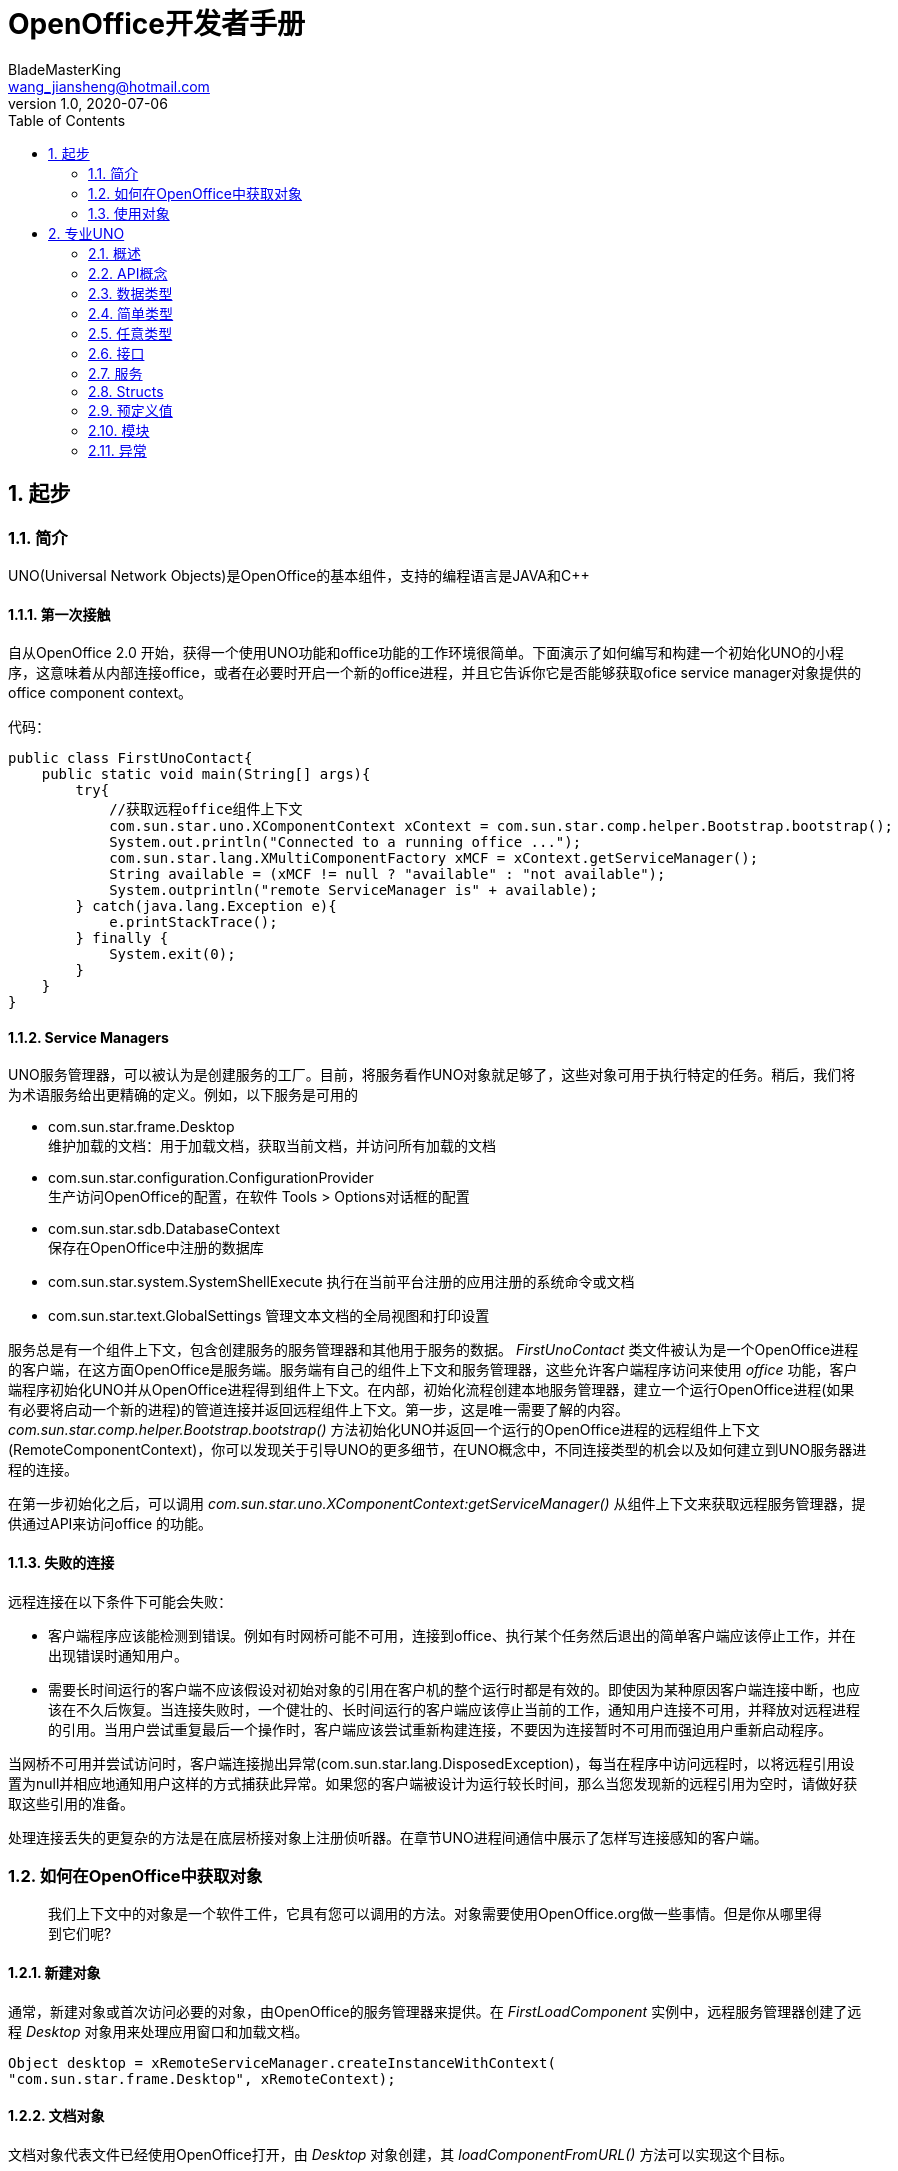 = OpenOffice开发者手册
BladeMasterKing <wang_jiansheng@hotmail.com>
v1.0 , 2020-07-06
:doctype: book
:encoding: utf-8
:lang: zh_cn
:toc: left
:numbered:

:toc:

== 起步
=== 简介
[%heardbreaks]
UNO(Universal Network Objects)是OpenOffice的基本组件，支持的编程语言是JAVA和C++

==== 第一次接触
[%heardbreaks]
自从OpenOffice 2.0 开始，获得一个使用UNO功能和office功能的工作环境很简单。下面演示了如何编写和构建一个初始化UNO的小程序，这意味着从内部连接office，或者在必要时开启一个新的office进程，并且它告诉你它是否能够获取ofice service manager对象提供的office component context。

代码：
[source,java]
----
public class FirstUnoContact{
    public static void main(String[] args){
        try{
            //获取远程office组件上下文
            com.sun.star.uno.XComponentContext xContext = com.sun.star.comp.helper.Bootstrap.bootstrap();
            System.out.println("Connected to a running office ...");
            com.sun.star.lang.XMultiComponentFactory xMCF = xContext.getServiceManager();
            String available = (xMCF != null ? "available" : "not available");
            System.outprintln("remote ServiceManager is" + available);
        } catch(java.lang.Exception e){
            e.printStackTrace();
        } finally {
            System.exit(0);
        }
    }
}
----

==== Service Managers
[%heardbreaks]
UNO服务管理器，可以被认为是创建服务的工厂。目前，将服务看作UNO对象就足够了，这些对象可用于执行特定的任务。稍后，我们将为术语服务给出更精确的定义。例如，以下服务是可用的

* com.sun.star.frame.Desktop + 
维护加载的文档：用于加载文档，获取当前文档，并访问所有加载的文档
* com.sun.star.configuration.ConfigurationProvider + 
生产访问OpenOffice的配置，在软件 Tools > Options对话框的配置
* com.sun.star.sdb.DatabaseContext + 
保存在OpenOffice中注册的数据库
* com.sun.star.system.SystemShellExecute
执行在当前平台注册的应用注册的系统命令或文档
* com.sun.star.text.GlobalSettings
管理文本文档的全局视图和打印设置


服务总是有一个组件上下文，包含创建服务的服务管理器和其他用于服务的数据。
_FirstUnoContact_ 类文件被认为是一个OpenOffice进程的客户端，在这方面OpenOffice是服务端。服务端有自己的组件上下文和服务管理器，这些允许客户端程序访问来使用 _office_ 功能，客户端程序初始化UNO并从OpenOffice进程得到组件上下文。在内部，初始化流程创建本地服务管理器，建立一个运行OpenOffice进程(如果有必要将启动一个新的进程)的管道连接并返回远程组件上下文。第一步，这是唯一需要了解的内容。_com.sun.star.comp.helper.Bootstrap.bootstrap()_ 方法初始化UNO并返回一个运行的OpenOffice进程的远程组件上下文(RemoteComponentContext)，你可以发现关于引导UNO的更多细节，在UNO概念中，不同连接类型的机会以及如何建立到UNO服务器进程的连接。

在第一步初始化之后，可以调用 _com.sun.star.uno.XComponentContext:getServiceManager()_ 从组件上下文来获取远程服务管理器，提供通过API来访问office 的功能。

==== 失败的连接
远程连接在以下条件下可能会失败： 

* 客户端程序应该能检测到错误。例如有时网桥可能不可用，连接到office、执行某个任务然后退出的简单客户端应该停止工作，并在出现错误时通知用户。 
* 需要长时间运行的客户端不应该假设对初始对象的引用在客户机的整个运行时都是有效的。即使因为某种原因客户端连接中断，也应该在不久后恢复。当连接失败时，一个健壮的、长时间运行的客户端应该停止当前的工作，通知用户连接不可用，并释放对远程进程的引用。当用户尝试重复最后一个操作时，客户端应该尝试重新构建连接，不要因为连接暂时不可用而强迫用户重新启动程序。

当网桥不可用并尝试访问时，客户端连接抛出异常(com.sun.star.lang.DisposedException)，每当在程序中访问远程时，以将远程引用设置为null并相应地通知用户这样的方式捕获此异常。如果您的客户端被设计为运行较长时间，那么当您发现新的远程引用为空时，请做好获取这些引用的准备。

处理连接丢失的更复杂的方法是在底层桥接对象上注册侦听器。在章节UNO进程间通信中展示了怎样写连接感知的客户端。


=== 如何在OpenOffice中获取对象
____
我们上下文中的对象是一个软件工件，它具有您可以调用的方法。对象需要使用OpenOffice.org做一些事情。但是你从哪里得到它们呢?
____

==== 新建对象
通常，新建对象或首次访问必要的对象，由OpenOffice的服务管理器来提供。在 _FirstLoadComponent_ 实例中，远程服务管理器创建了远程 _Desktop_ 对象用来处理应用窗口和加载文档。
[source,java]
----
Object desktop = xRemoteServiceManager.createInstanceWithContext(
"com.sun.star.frame.Desktop", xRemoteContext);
----


==== 文档对象
文档对象代表文件已经使用OpenOffice打开，由 _Desktop_ 对象创建，其 _loadComponentFromURL()_ 方法可以实现这个目标。

==== 其他对象提供的对象
对象可以分发其他对象，有两个案例：

* 可以通过OpenOffice API中的get方法获得，被设计为提供该特性的对象不可分割的一部分的特性，从get方法获取对象是很常见的。例如， _getSheets()_ 是每个Calc文档必须的 ，_getText()_ 对于Writer文档是必须的，_getDrawpages()_ 对于每个Draw文档是必须的。加载文档后，使用这些方法获取相应文档的Sheets、Text和Drawpages对象。特定于对象的get方法是获取对象的一项重要技术。
* 对于一个对象的体系结构来说，不被认为是不可或缺的特性可以通过一组通用的方法来访问。在OpenOffice中，这些特性被叫做属性，并使用了泛型方法，例如 _getPropertyValue(String propertyName)_ 方法来访问他们。在某些情况下，这样的非整体特性作为对象来提供，因此，getPropertyValue()方法可以是对象的另一个来源。例如，电子表格的页面样式有 _RightPageHeaderContent_ 和 _LeftPageHeaderContent_ 属性，它们包含电子表格文档的页面标题部分的对象。通用的 _getPropertyValue()_ 方法有时可以提供你需要的对象。


==== 对象集合
[%hardbreaks]
对象可以是一组类似对象中的元素，在集合中，要访问一个对象，你需要知道如何从集合中获取特定元素。OpenOffice的API允许四种方式在集合中提供元素。前三种方式是具有元素访问方法的对象，允许通过名称、索引或枚举进行访问。第四种方法是一个没有访问方法，但可以作为数组直接使用的元素序列。怎样使用这些元素集合稍后讨论。
对象的设计者根据对象的特殊条件，决定提供哪些机会，例如它如何远程执行，或者哪些访问方法最好与实现一起工作。

=== 使用对象

使用OpenOffice的API对象包含以下内容：

* 首先，我们将学习UNO对象、接口、服务、特性和属性的概念，并且了解UNO的使用方法。
* 然后，我们将首次使用OpenOffice.org文档，并给出OpenOffice.org API中最常见类型的用法提示。
* 最后，我们将介绍一些公共接口，这些接口允许您跨所有OpenOffice文档类型使用文本、表和绘图。

==== 对象、接口、服务
[%hardbreaks]
*对象*
在UNO中，对象是一种软件构件，它具有可以调用的方法和可以获取和设置的属性。对象提供的方法和属性通过它所支持的接口集合指定。
*接口*
接口指定一组属性和方法，它们共同定义对象的一个切面。例如， _com.sun.star.resource.XResourceBundle_ 接口指定了 _Parent_ 属性， _getLocale()_ 和 _getDirectElement()_ 方法。
[source,java]
----
module com { module sun { module star { module resource { interface
XResourceBundle: com::sun::star::container::XNameAccess {
    [attribute] XResourceBundle Parent;
    com::sun::star::lang::Locale getLocale();
    any getDirectElement([in] string key);
};
}; }; }; };
----
[%hardbreaks]
为了允许重用这些接口规范，接口可以继承一个或多个其他接口（例如， _com.sun.star.resource.XResourceBundle_ 继承了 _com.sun.star.container.XNameAccess_ 所有的属性和方法）。OpenOffice 2.0 引入了接口的多重继承，即实现多个接口的能力。
严格来说，UNO中不需要接口的属性。每个属性能够表示为获取属性值的一种方法和设置属性值的另一种方法的组合（或者只使用一个方法获取只读属性的值）。然而，在UNO的接口中包含属性有两个很好的理由：第一，这种get和set值结合的方式已经足够广泛来保证额外的扩展；第二，通过属性，接口设计者可以更好地表达对象不同特性之间的细微差别。属性可用于那些不被认为是对象的整体或结构部分的特性，显式方法被保留用于访问核心特性。在历史上，UNO对象通常支持一组许多独立的接口，这些接口对应于它的许多不同方面。使用多继承接口，就不那么需要这样做了，因为一个对象现在只支持一个接口，该接口继承自构成对象各个方面的所有其他接口。
*服务*
历史上，在UNO中“服务”一词的含义并不明确。从OpenOffice 2.0 开始，底层概念变得更加清晰。不幸的是，在UNO中“服务”这个术语还有两种不同的含义。在下面，我们将使用术语“新型服务”来表示实体，符合清晰的OpenOffice 2.0 的概念，而我们使用“旧式服务”来表示一个实体，只符合历史，更模糊的概念。使问题更加复杂的是，在UNO之外的上下文中，服务这个术语通常具有不同的含义。
虽然从技术上讲应该不再需要老式的服务，但是OpenOffice的API仍然广泛地使用它们以保持向后兼容。因此，在使用OpenOffice的API时，请准备好同时使用这两种服务概念。
*新型服务*
[source,java]
----
module com { module sun { module star { module bridge {
    serviceUnoUrlResolver: XUnoUrlResolver;
}; }; }; };
----
[%hardbreaks]
指定支持某个接口（例如 _com.sun.star.bridge.XUnoUrlResolver_）的对象，在某个服务名称（如 _com.sun.star.bridge.UnoUrlResolver_）下可用，在组件上下文的服务管理器。(在形式上，“新型服务”被称为基于单接口的服务。)
各种UNO语言绑定提供了特殊的构造，只要给定合适的组件上下文，就可以容易地获得这种新型服务的实例;请参阅Java语言绑定和c++语言绑定。
*旧型服务（正式称谓是“基于累加的服务”）*
[source,java]
----
module com { module sun { module star { module frame {serviceDesktop {
    service Frame;
    interface XDesktop;
    interface XComponentLoader;
    interface com::sun::star::document::XEventBroadcaster;
};
}; }; }; };
----
用于指定以下任何一项：

* 一般的约定是，如果一个对象被记录为支持某个旧样式的服务，那么您可以期望该对象支持由服务本身导出的所有接口和任何继承的服务。例如， _com.sun.star.frame.XFrames:queryFrames_ 返回了一序列的对象，它应该全部支持旧型服务 _com.sun.star.frame.Frame_ ，这些所有的接口都是 _com.sun.star.frame.Frame_ 导出的。
* 另外，一个旧形式的服务可以指定一个或多个属性：
[source,java]
----
module com { module sun { module star { module frame {service Frame {
    interface com::sun::star::frame::XFrame;
    interface com::sun::star::frame::XDispatchProvider;
    // ...
    [property] string Title;
    [property, optional] XDispatchRecorderSupplier RecorderSupplier;
    // ...
};
}; }; }; };
----
与接口属性相似的是，它们描述了对象的附加特性,主要的区别是接口属性可以直接访问，而旧式服务的属性通常通过像 _com.sun.star.beans.XPropertySet_ 这样的通用接口访问，通常，接口属性用于表示对象的整体特性，而属性则表示附加的、更不稳定的特性。

* 一些旧式服务打算在组件上下文的服务管理器中可用。例如，_com.sun.star.frame.Desktop_ 服务能够在组件上下文的服务管理器的 _"com.sun.star.frame.Desktop"_ 服务名称下实例化。（问题是无法判断给定的旧式服务是否打算在组件上下文中可用;而使用新样式的服务则会显式地显示该意图）
* 其他旧式服务被设计成由其他服务继承的通用超级服务。例如，_com.sun.star.document.OfficeDocument_ 服务作为所有不同类型的具体文档服务的通用基础，像 _com.sun.star.text.TextDocument_ 和 _com.sun.star.drawing.DrawingDocument_ 。（多继承接口现在是表达这种通用基础服务的首选机制。）
* 而其他旧式服务只列出属性，根本不导出任何接口。与其他类型的旧式服务那样指定特定对象支持的接口不同，此类服务用于记录一组相关属性，例如，_com.sun.star.document.MediaDescriptor_ 服务列举出所有可以传递给 _com.sun.star.frame.XComponentLoader:loadComponentFromURL_ 的属性。

属性是对象的一个特性，通常不被认为是对象的整体或结构部分，因此可以通过通用的 _getPropertyValue()/setPropertyValue()_ 方法来处理，而不是通过专门的get方法，比如getPrinter()来处理。旧式服务提供一种特殊的语法来列出对象的所有属性。包含属性的对象只需要支持 _com.sun.star.beans.XPropertySet_ 接口准备处理各种属性。典型的例子是字符或段落格式的属性。使用属性，可以通过调用 _setPropertyValues()_ 来设置对象的多个特性，这将极大地提高远程性能。例如，段落支持 _setPropertyValues()_ 方法是通过 _com.sun.star.beans.XMultiPropertySet_ 接口。

==== 使用服务
引入接口和服务的概念有以下原因：

* *接口和服务将规范从实现中剥离* +
接口或服务的规范是抽象的，也就是说，它没有定义支持特定功能的对象如何在内部完成此工作。通过OpenOffice的API的抽象规范，可以从API中提取实现，并在需要时安装不同的实现。
* *服务名允许按规范名而不是按类名创建实例* +
在Java或c++中，使用new操作符创建类实例。这种方法受到限制:您获得的类是硬编码的。在不编辑代码的情况下，您不能稍后通过另一个类来交换它。服务的概念解决了这个问题。OpenOffice中的中心对象工厂(全局服务管理器)被要求创建可用于特定目的的对象，而无需定义其内部实现。这是可能的，因为可以根据服务名称从工厂订购服务，并且工厂决定返回哪个服务实现。获得哪个实现没有区别，您只使用定义良好的服务接口。

*接口*

如果抽象接口是细粒度的（如果它们很小，并且只描述了一个物体的单一方面），则其可重用性更强。为了描述对象的许多方面，对象可以实现这些细粒度接口中的多个接口。由于能够实现多个接口，因此可以使用相同的代码访问类似对象的类似方面。例如，许多对象支持文本：文本可以在文档主体、文本框、页眉和页脚、脚注、表格单元格和绘图形状中找到。这些对象都支持相同的接口，因此过程可以使用getText()从这些对象中检索文本。

下图展示了旧式服务 _com.sun.star.text.TextDocument_ 的服务、接口和方法，使用UML符号显示的。在此图中，服务显示在左侧。服务之间的箭头表示上层服务(箭头)提供的服务被低层服务继承。这些服务导出的接口显示在右侧。OpenOffice的API中的所有接口名称都以X开头，以便与其他实体的名称区别开来。每个接口都包含方法，这些方法列在接口下面。

image::img/txtdocument-extends-officedocument.png[TextDocument继承了OfficeDocument的方法]

[%hardbreaks]
_TextDocument_ 对象提供了 _com.sun.star.text.TextDocument_ 服务，服务实现了 _XTextDocument_ , _XSearchable_ , _XRefreshable_ 三个接口，这些接口提供了例如 _getText()_ 方法将文本添加到文档，_findAll()_ 来查找整篇文档。
如箭头所示，_com.sun.star.text.TextDocument_ 也继承了 _com.sun.star.document.OfficeDocument_ 提供的所有接口，所以这些也提供给 _TextDocument_ 对象。这些接口处理OpenOffice应用程序常见的任务：打印 _XPrintable_，排序 _XStorable_，修改 _XModifiable_，模型处理 _XModel_。
图中显示的接口只是 _TextDocument_对象的强制接口，TextDocument具有可选的属性和接口，其中包括属性CharacterCount、ParagraphCount和WordCount，以及接口XPropertySet，如果属性存在，则必须支持该接口。OpenOffice中TextDocument服务的实现还支持必需的和所有可选的接口。在TextDocument这一章详细描述了TextDocument的用法。
c++和Java在访问方法时要求提供接口名。旧式的服务可能提供几个接口来跟踪。新型服务更容易使用，因为它们只有一个接口: multiple-inheritance接口，所以所有方法都通过同一个接口访问。

[%hardbreaks]
*使用接口*
每个UNO对象都必须通过其接口访问这一事实在Java和 c++等语言中具有影响，在这些语言中，编译器需要正确的对象引用类型，然后才能从它调用方法。在Java或c++中，通常只需在访问对象实现的接口之前强制转换对象。当使用UNO对象时，情况就不同了:当您希望访问对象支持的接口的方法，但编译器还不知道时，您必须要求UNO环境为您获取适当的引用。只有这样，你才能安全地抛下它。
ava UNO环境有一个为此目的的方法queryInterface()。乍一看，它看起来很复杂，但是一旦您理解了queryInterface()是关于跨进程边界安全转换UNO类型的，您将很快习惯它。看一下第二个示例FirstLoadComponent.java(如果您在计算机上安装了SDK，则在示例目录中)，其中创建了一个新的桌面对象，然后使用queryInterface()方法获取com.sun.star.frame.XComponentLoader接口。

[source,java]
----
Object desktop = xRemoteServiceManager.createInstanceWithContext( "com.sun.star.frame.Desktop", xRemoteContext);
XComponentLoader xComponentLoader = (XComponentLoader) UnoRuntime.queryInterface(XComponentLoader.class, desktop);
----
我们通知服务管理器它的工厂调用 _createInstanceWithContext()_ 方法创建 _com.sun.star.frame.Desktop_  这个方法被定义为返回一个Java对象类型，这并不奇怪——毕竟工厂必须能够返回任何类型:
[source,java]
----
java.lang.Object createInstanceWithContext(String serviceName, XComponentContext context)
----
我们接收的对象是com.sun.star.frame.Desktop服务。要点是，虽然我们知道我们在工厂中订购的对象是一个DesktopUnoUrlResolver，并在其他接口中导出XComponentLoader接口，但是编译器不知道。因此，我们必须使用UNO运行时环境来询问或查询接口XComponentLoader，因为我们希望在这个接口上使用loadComponentFromURL()方法。方法queryInterface()确保我们获得一个可以转换为所需接口类型的引用，无论目标对象是本地对象还是远程对象.在Java UNO语言绑定中有两种queryInterface定义:

[source,java]
----
java.lang.Object UnoRuntime.queryInterface(java.lang.Class targetInterface, Object sourceObject)
java.lang.Object UnoRuntime.queryInterface(com.sun.star.uno.Type targetInterface, Object sourceObject)
----
因为UnoRuntime.queryInterface()被指定为返回java.lang。与工厂方法createInstanceWithContext()一样，我们仍然必须显式地将接口引用转换为所需的类型。区别在于，在queryInterface()之后，我们可以安全地将对象转换为我们的接口类型，而且最重要的是，该引用现在甚至可以与另一个进程中的对象一起工作。下面是queryInterface()调用，一步一步解释:
[source,java]
----
 XComponentLoader xComponentLoader = (XComponentLoader) UnoRuntime.queryInterface(XComponentLoader.class, desktop);
----
XComponentLoader是我们希望使用的接口，因此我们定义一个名为XComponentLoader的XComponentLoader变量(下端x)来存储我们从queryInterface中期望的接口。然后查询桌面对象的XComponentLoader接口，传入XComponentLoader.class作为目标接口，桌面作为源对象。最后，我们将结果转换为XComponentLoader，并将结果引用分配给变量XComponentLoader。如果源对象不支持我们要查询的接口，queryInterface()将返回null。

在Java中，当您有一个对象的引用，该对象已知支持您需要的接口，但您还没有适当的引用类型时，调用queryInterface()是必要的。幸运的是，您不仅可以从java.lang中使用queryInterface()。对象源类型，但是你也可以从另一个接口引用查询一个接口，像这样:
[source,java]
----
// loading a blank spreadsheet document gives us its XComponent interface: XComponent xComponent = xComponentLoader.loadComponentFromURL( "private:factory/scalc", "_blank", 0, loadProps);
  // now we query the interface XSpreadsheetDocument from xComponent
XSpreadsheetDocument xSpreadsheetDocument = (XSpreadsheetDocument)UnoRuntime.queryInterface(
XSpreadsheetDocument.class, xComponent);
----
此外，如果方法已经定义为返回接口类型，则不需要查询接口，但可以立即使用其方法。在上面的代码片段中，loadComponentFromURL方法被指定为返回com.sun.star.lang。如果您想要得到文档被关闭的通知，那么您可以直接在XComponent变量上调用XComponent方法addEventListener()和removeEventListener()。c++中对应的步骤是通过一个Reference<>模板完成的，该模板以源实例为参数:
[source,java]
----
 // instantiate a sample service with the servicemanager. Reference< XInterface > rInstance =
 rServiceManager->createInstanceWithContext( OUString::createFromAscii("com.sun.star.frame.Desktop" ), rComponentContext );
// Query for the XComponentLoader interface
Reference< XComponentLoader > rComponentLoader( rInstance, UNO_QUERY );
----
在OpenOffice.org Basic中，不需要查询接口;基本的运行时引擎会在内部处理这个问题。随着OpenOffice.org API中多继承接口的增加，显式查询Java或c++中特定接口的需求将减少。例如，假设的接口
[source,java]
----
interface XBase1 {   void fun1();
  };
  interface XBase2 {
      void fun2();
  };
  interface XBoth { // inherits from both XBase1 and XBase2
      interface XBase1;
      interface XBase2;
  };
  interface XFactory {
      XBoth getBoth();};
----
您可以直接在通过XFactory.getBoth()获得的引用上调用fun1()和fun2()，而无需查询XBase1或XBase2。

*使用属性*
对象必须通过允许您使用属性的接口提供其属性。这些接口的最基本形式是接口com.sun.star.beans.XPropertySet。属性还有其他接口，比如com.sun.star.beans。XMultiPropertySet，它通过一个方法调用获取和设置多个属性。当属性出现在服务中时，始终支持XPropertySet。

在XPropertySet中，有两种方法进行属性访问，在Java中定义如下:
[source,java]
----
void setPropertyValue(String propertyName, Object propertyValue)
  Object getPropertyValue(String propertyName)
----
在FirstLoadComponent示例中，XPropertySet接口用于设置单元格对象的CellStyle属性。cell对象是com.sun.star.sheet。SheetCell，因此也支持com.sun.star.table。CellProperties服务，它有一个CellStyle属性。下面的代码解释了这个属性是如何设置的:
[source,java]
----
 // query the XPropertySet interface from cell object XPropertySet xCellProps =
 (XPropertySet)UnoRuntime.queryInterface(XPropertySet.class, xCell);
// set the CellStyle property xCellProps.setPropertyValue("CellStyle", "Result");
----
现在可以开始使用OpenOffice.org文档了。

==== 示例:处理电子表格文档
在本例中，我们将要求远程服务管理器提供远程桌面对象，并使用其loadComponentFromURL()方法创建一个新的电子表格文档。从文档中我们获得了它的sheets容器，我们在其中通过名称插入和访问一个新的工作表。在新的工作表中，我们将值输入A1和A2，并将它们汇总到A3中。汇总单元格的单元格样式将获得单元格样式结果，以便以斜体、粗体和下划线显示。最后，我们将新工作表设置为活动工作表，以便用户可以看到它。将这些导入行添加到上面的FirstConnection示例中:
[source,java]
----
import com.sun.star.beans.PropertyValue;
import com.sun.star.lang.XComponent;
import com.sun.star.sheet.XSpreadsheetDocument; import com.sun.star.sheet.XSpreadsheets; import com.sun.star.sheet.XSpreadsheet;
import com.sun.star.sheet.XSpreadsheetView; import com.sun.star.table.XCell;
import com.sun.star.frame.XModel;
import com.sun.star.frame.XController;
import com.sun.star.frame.XComponentLoader;
----
编辑useConnection方法如下:
[source,java]
----
protected void useConnection() throws java.lang.Exception { try {
// get the remote office component context
xRemoteContext = com.sun.star.comp.helper.Bootstrap.bootstrap(); System.out.println("Connected to a running office ...");
xRemoteServiceManager = xRemoteContext.getServiceManager(); }
catch( Exception e) { e.printStackTrace(); System.exit(1);
}
  try {
        // get the Desktop, we need its XComponentLoader interface to load a
new document
Object desktop = xRemoteServiceManager.createInstanceWithContext(
"com.sun.star.frame.Desktop", xRemoteContext);
 // query the XComponentLoader interface from the desktop
XComponentLoader xComponentLoader = (XComponentLoader)UnoRuntime.queryInterface(
XComponentLoader.class, desktop);
        // create empty array of PropertyValue structs, needed for
loadComponentFromURL
PropertyValue[] loadProps = new PropertyValue[0];
        // load new calc file
XComponent xSpreadsheetComponent = xComponentLoader.loadComponentFromURL(
"private:factory/scalc", "_blank", 0, loadProps);
        // query its XSpreadsheetDocument interface, we want to use
getSheets()
XSpreadsheetDocument xSpreadsheetDocument = (XSpreadsheetDocument)UnoRuntime.queryInterface(
XSpreadsheetDocument.class, xSpreadsheetComponent);
// use getSheets to get spreadsheets container
XSpreadsheets xSpreadsheets = xSpreadsheetDocument.getSheets();
        //insert new sheet at position 0 and get it by name, then query its
XSpreadsheet interface
xSpreadsheets.insertNewByName("MySheet", (short)0);
Object sheet = xSpreadsheets.getByName("MySheet");
XSpreadsheet xSpreadsheet = (XSpreadsheet)UnoRuntime.queryInterface(
XSpreadsheet.class, sheet);
        // use XSpreadsheet interface to get the cell A1 at position 0,0 and
enter 21 as value
XCell xCell = xSpreadsheet.getCellByPosition(0, 0); xCell.setValue(21);
// enter another value into the cell A2 at position 0,1 xCell = xSpreadsheet.getCellByPosition(0, 1); xCell.setValue(21);
// sum up the two cells
xCell = xSpreadsheet.getCellByPosition(0, 2); xCell.setFormula("=sum(A1:A2)");
        // we want to access the cell property CellStyle, so query the cell's
XPropertySet interface
XPropertySet xCellProps = (XPropertySet)UnoRuntime.queryInterface( XPropertySet.class, xCell);
// assign the cell style "Result" to our formula, which is available out of the box
xCellProps.setPropertyValue("CellStyle", "Result");
        // we want to make our new sheet the current sheet, so we need to ask
the model
        // for the controller: first query the XModel interface from our
spreadsheet component
XModel xSpreadsheetModel = (XModel)UnoRuntime.queryInterface(XModel.class, xSpreadsheetComponent);
        // then get the current controller from the model
XController xSpreadsheetController = xSpreadsheetModel.getCurrentController();
        // get the XSpreadsheetView interface from the controller, we want to
call its method
        // setActiveSheet
XSpreadsheetView xSpreadsheetView = (XSpreadsheetView)UnoRuntime.queryInterface(
XSpreadsheetView.class, xSpreadsheetController);
        // make our newly inserted sheet the active sheet using setActiveSheet
xSpreadsheetView.setActiveSheet(xSpreadsheet); }
catch( com.sun.star.lang.DisposedException e ) { //works from Patch 1 xRemoteContext = null;
throw e; }
}
----
或者，您可以从示例目录中添加FirstLoadComponent.java到当前项目中，它包含上面所示的更改。

==== 常见的类型
到目前为止，方法参数和返回值的文字和通用Java类型一直被当作OpenOffice.org API是为Java创建的。但是，必须理解UNO被设计成独立于语言的，因此具有自己的一组类型，必须将这些类型映射到语言绑定所需的适当类型。本节将简要描述类型映射。有关类型映射的详细信息，请参阅Professional UNO。

===== 基本类型
基本UNO类型(术语“basic”与OpenOffice.org basic无关)作为结构体的成员、方法返回类型或方法参数出现。下表显示了基本UNO类型，如果可用，还显示了它们与Java、c++和OpenOffice.org基本类型的确切映射。

.基本类型表
[width="100%",options="header,footer"]
|====================
| UNO | 类型描述 | JAVA | C++ | Basic
| void | 空值,只作为方法返回值 | void | void | - 
| boolean | boolean类型,true或false | boolean | sal_Bool | Boolean 
| byte | 有符号的8位整数字节 | byte | sal_Int8 | Integer 
| short | 有符号的16位整数字节 | short | sal_Int16 | Integer
| unsigned short | 无符号的16位整数字节| - | sal_uInt16 | -
| long | 有符号的32位整数字节 | int | sal_Int32 | Long
| unsigned long | 无符号的32位整数字节 | - | sal_uInt32 | -
| hyper | 有符号64位整数字节 | long | sal_Int64 | -
| unsigned long | 无符号的64位整数字节 | - | sal_uInt64 | -
| float | 单精度浮点型 | float | float | Single
| double | 双精度浮点型 | double | double | Double
| char | 16位Unicode字符类型(更准确地说:UTF-16代码单元) | char | sal_Unicode | -
|====================
对于在该表中没有精确映射的类型，有一些特殊条件。在有关类型的相应部分中检查有关这些类型的详细信息UNO语言绑定中的映射。

*字符串*

UNO认为字符串是简单类型，但由于它们在有些环境需要特殊处理，我们在这里单独讨论。

.字符串类型表
[width="100%",options="header,footer"]
|==========
| UNO | 描述 | JAVA | C++ | Basic
| string | Unicode字符串类型(更准确地说:Unicode标量值的字符串) | java.lang.String | rtl::OUString | String
|==========
在Java中，像使用本机java.lang.String对象一样使用UNO字符串。在c++中，本地字符字符串必须通过SAL转换函数转换为UNO Unicode字符串，通常是rtl::OUString类中的createFromAscii()函数:
[source,c++]
----
//C++
static OUString createFromAscii( const sal_Char * value ) throw();
----
在Basic中，Basic字符串透明地映射到UNO字符串。


*枚举和常量*

OpenOffice API使用许多枚举类型(称为枚举)和常量组(称为常量组)。枚举用来列出a中的每一个可能的值特定的上下文。常量组定义属性、参数、返回值和结构成员的可能值。例如，这是一个enum
[source,java]
----
com.sun.star.table.CellVertJustify
----
它描述了用于垂直调整表单元格内容的可能值。单元格的垂直调整是由它们的属性 _com.sun.star.table.CellProperties:VertJustify_ 决定的。根据 _CellVertJustify_，此属性的可能值是 _STANDARD_ 、_TOP_、_CENTER_和_BOTTOM_。
[source,java]
----
// adjust a cell content to the upper cell border
// The service com.sun.star.table.Cell includes the service
com.sun.star.table.CellProperties
// and therefore has a property VertJustify that controls the vertical cell
adjustment
// we have to use the XPropertySet interface of our Cell to set it
xCellProps.setPropertyValue("VertJustify",
com.sun.star.table.CellVertJustify.TOP);
----
OpenOffice基本了解枚举类型和常量组。它们的用法很简单:
[source,Basic]
----
'OpenOffice.org Basic
oCellProps.VertJustify = com.sun.star.table.CellVertJustify.TOP
----
在c++中枚举和常量组与范围操作符一起使用::
[source,c++]
----
//C++
rCellProps->setPropertyValue(OUString::createFromAscii( "VertJustify"),
::com::sun::star::table::CellVertJustify.TOP);
----


*Struct*

OpenOffice API中的结构用于创建其他UNO类型的组合。它们对应于仅由公共成员变量组成的C结构体或Java类。虽然struct不封装数据，但它们更容易作为一个整体传输，而不是来回封送get()和set()调用。特别是，这对远程通信有好处。
方法可以访问struct成员。(点)操作符如in:
[source,java]
----
aProperty.Name = "ReadOnly";
----
在Java、c++和OpenOffice Basic中，关键字new实例化结构。在OLE自动化中，使用com.sun.star.reflection。CoreReflection获得UNO结构。不要使用服务管理器创建结构体。
[source,java]
----
//In Java:
com.sun.star.beans.PropertyValue aProperty
= new com.sun.star.beans.PropertyValue();
'In OpenOffice.org Basic
Dim aProperty as new com.sun.star.beans.PropertyValue
----

*Any*

OpenOffice API经常使用any类型，它是其他环境中已知的变体类型的对应物。any类型包含一个任意的UNO类型。any类型特别用于通用的UNO接口。
出现any的例子是以下常用方法的方法参数和返回值:

.Any
[width="100%",options="header,footer"]
|====================
| 接口 | 返回任意类型 | 任意类型参数
| XPropertySet | any getPropertyValue(string propertyName) | void setPropertyValue(any value)
| XNameContainer | any getByName(string name) | void replaceByName(string name,any element) void insertByName(string name,any element)
| XIndexContainer | any getByIndex(long index) | void replaceByIndex(long index, any element) void insertByIndex(long index, any element)
| XEnumeration | any nextElement() | -
|====================
[%hardbreaks]
_any_ 类型也出现在 _com.sun.star.beans.PropertyValue_ 的结构中。
这个 _struct_ 有两个成员变量，_Name_ 和 _Value_，并且普遍存在于 _PropertyValue_ 结构体的集合中，其中每个 _PropertyValue_ 都是一个键值对，通过名称和值描述属性。如果需要设置这种 _PropertyValue struct_的值，则必须指定 _any_类型，并且如果从 _PropertyValue_读取，则必须能够解释包含的 _any_。如何做到这一点取决于你的语言。
在Java中，any类型被映射到 _java.lang.Object_，但是还有一个特殊的Java类 _com.sun.star.uno.Any_，主要用于普通对象不明确的情况。这里有两条简单的经验法则:

* 当你想传递一个any值时，总是传递一个java.lang.Object或Java UNO对象。
例如，如果使用setPropertyValue()设置目标对象中具有非接口类型的属性，则必须传入 _java.lang.Object_的新值。如果新值是Java的原始类型，使用对应的对象类型:
[source,java]
----
xCellProps.setPropertyValue("CharWeight", new Double(200.0));
----
另一个例子是你想为 _loadComponentFromURL_使用的PropertyValue结构:
[source,java]
----
com.sun.star.beans.PropertyValue aProperty = new
com.sun.star.beans.PropertyValue();
aProperty.Name = "ReadOnly";
aProperty.Value = Boolean.TRUE;
----
* 当接收到any实例时，始终使用 _com.sun.star.uno.AnyConverter_ 检索其值。
需要仔细查看 _AnyConverter_。例如，如果您希望获得一个包含原始Java类型的属性，您必须知道getPropertyValue()返回一个java.lang.Object，该对象包含包装在any值中的基元类型。
com.sun.star.uno.AnyConverter是此类对象的转换器。实际上，它可以做的不仅仅是转换，您可以在Java UNO引用中找到它的规范。下面的列表总结了AnyConverter中的转换函数:
[source,java]
----
static java.lang.Object toArray(java.lang.Object object)
static boolean toBoolean(java.lang.Object object)
static byte toByte(java.lang.Object object)
static char toChar(java.lang.Object object)
static double toDouble(java.lang.Object object)
static float toFloat(java.lang.Object object)
static int toInt(java.lang.Object object)
static long toLong(java.lang.Object object)
static java.lang.Object toObject(Class clazz, java.lang.Object object)
static java.lang.Object toObject(Type type, java.lang.Object object)
static short toShort(java.lang.Object object)
static java.lang.String toString(java.lang.Object object)
static Type toType(java.lang.Object object)
static int toUnsignedInt(java.lang.Object object)
static long toUnsignedLong(java.lang.Object object)
static short toUnsignedShort(java.lang.Object object)
----
它的用法很简单:
[source,java]
----
import com.sun.star.uno.AnyConverter;
long cellColor = AnyConverter.toLong(xCellProps.getPropertyValue("CharColor"));
----
为了方便，对于接口类型，你可以直接使用 _UnoRuntime.queryInterface()_而不需要首先调用 _AnyConverter.getobject()_:
[source,java]
----
import com.sun.star.uno.AnyConverter;import com.sun.star.uno.UnoRuntime;
Object ranges = xSpreadsheet.getPropertyValue("NamedRanges");
XNamedRanges ranges1 = (XNamedRanges) UnoRuntime.queryInterface(
XNamedRanges.class, AnyConverter.toObject(XNamedRanges.class, r));
XNamedRanges ranges2 = (XNamedRanges)
UnoRuntime.queryInterface( XNamedRanges.class, r);
----
在OpenOffice Basic中，any类型变成了变体:
[source,Basic]
----
'OpenOffice.org Basic
Dim cellColor as Variant
cellColor = oCellProps.CharColor
----
在c++中，对于 _Any_类型都有特殊的操作符:
[source,c++]
----
//C++ has >>= and <<= for Any (the pointed brackets are always left)
sal_Int32 cellColor;
Any any;
any = rCellProps->getPropertyValue(OUString::createFromAscii( "CharColor" ));
// extract the value from any
any >>= cellColor;
----

*Sequence*

序列是一种UNO类型值的同构集合，元素数量可变。在大多数当前语言绑定中，序列映射到数组。尽管这样的集合有时被实现为具有UNO中的元素访问方法的对象(例如，通过 _com.sun.star.container.XEnumeration_接口)，还有一个sequence类型，用于影响远程性能的场合。在API参考中，序列总是用尖括号写的:
[source,java]
----
// a sequence of strings is notated as follows in the API reference
sequence< string > aStringSequence;
----
在Java中，将序列视为数组。(但不要对空序列使用 _null_，而是使用通过 _new_ 创建的数组，长度为零。)此外，请记住，只有在创建Java对象数组时才会创建引用数组，而不会分配实际的对象。因此，必须使用new来创建数组本身，然后必须再次对每个对象使用new，并将新对象分配给数组。 _loadComponentFromURL_ 经常需要 _PropertyValue_ 结构的空序列:
[source,java]
----
// create an empty array of PropertyValue structs for loadComponentFromURL
PropertyValue[] emptyProps = new PropertyValue[0];
----
需要一个 _PropertyValue_ 结构序列来使用 _loadComponentFromURL()_ 的加载参数。_loadComponentFromURL()_ 和 _com.sun.star.document.MediaDescriptor_ 中可能存在的参数值。
[source,java]
----
// create an array with one PropertyValue struct for loadComponentFromURL, it contains references only
PropertyValue[] loadProps = new PropertyValue[1];
// instantiate PropertyValue struct and set its member fields
PropertyValue asTemplate = new PropertyValue();
asTemplate.Name = "AsTemplate";
asTemplate.Value = Boolean.TRUE;
// assign PropertyValue struct to first element in our array of references to PropertyValue structs
loadProps[0] = asTemplate;
// load calc file as template
XComponent xSpreadsheetComponent = xComponentLoader.loadComponentFromURL("file:///X:/share/samples/english/spreadsheets/OfficeSharingAssoc.sxc", "_blank", 0, loadProps);
----
在OpenOffice Basic中，一个简单的 _Dim_ 创建一个空数组。
[source,Basic]
----
'OpenOffice.org Basic
Dim loadProps() 'empty array
----
使用new和Dim创建一系列struct。
[source,Basic]
----
'OpenOffice.org Basic
Dim loadProps(0) as new com.sun.star.beans.PropertyValue 'one PropertyValue
----
在c++中，有一个用于序列的类模板。可以通过省略所需的元素数量来创建空序列。
[source,c++]
----
//C++
Sequence< ::com::sun::star::beans::PropertyValue > loadProperties; // empty sequence
----
如果您传递了一些元素，您将得到一个请求长度的数组。
[source,c++]
----
//C++
Sequence< ::com::sun::star::beans::PropertyValue > loadProps( 1 );
// the structs are default constructed
loadProps[0].Name = OUString::createFromAscii( "AsTemplate" );
loadProps[0].Handle <<= true;
Reference< XComponent > rComponent = rComponentLoader->loadComponentFromURL(OUString::createFromAscii("private:factory/swriter"), OUString::createFromAscii("_blank"), 0, loadProps);
----

===== 元素访问
[%hardbreak]
我们已经在如何 *在OpenOffice中获取对象一节* 中看到，对象集也可以通过元素访问方法提供。三种最重要的元素访问接口是 _com.sun.star.container.XNameContainer_ , _com.sun.star.container。XIndexContainer_ 和 _com.sun.star.container.XEnumeration_。
这三个元素访问接口是OpenOffice API的细粒度接口如何允许一致的对象设计的示例。
这三个接口都继承了 _XElementAccess_;因此，它们包括方法
[source,java]
----
type getElementType()
boolean hasElements()
----
查找关于一组元素的基本信息。方法hasElements()告诉集合是否包含任何元素;getElementType()方法告诉集合包含哪种类型。在Java和c++中，您可以通过com.sun.star.uno获取关于UNO类型的信息。类型，cf, Java UNO和c++ UNO引用。
_com.sun.star.container.XIndexContainer_ 和 _com.sun.star.container.XNameContainer_ 接口具有并行设计。考虑在UML表示法中这两个接口。

image::img/Indexed-and-Named-Container.png[Indexed and Named Container]

[%hardbreaks]
_XIndexAccess/XNameAccess_ 接口用于获取元素。_XIndexReplace/XNameReplace_ 接口允许您替换现有元素而不改变集合中的元素数量，而 _XIndexContainer/XNameContainer_ 接口允许您通过插入和删除元素来增加和减少元素数量。
许多命名或索引对象集不支持 _XIndexContainer_ 或 _XNameContainer_ 的整个继承层次结构，因为每个子类添加的功能并不总是符合任何元素集的逻辑。
_XEumerationAccess_ 接口与 _XElementAccess_ 接口下的命名和索引容器的工作方式不同。_XEnumerationAccess_ 不提供像 _XNameAccess_ 和 _XIndexAccess_ 这样的单一元素，但它创建了对象的枚举，该对象有方法去下一个元素，只要有更多的元素。

image::img/Enumerated-Container.png[Enumerated Container]

[%hardbreaks]
对象集有时支持所有元素访问方法，有些也只支持名称、索引或枚举访问。始终在API引用中查找各种类型，以查看哪些访问方法可用。
例如，接口com.sun.star.sheet上的方法getSheets()。指定XSpreadsheetDocument返回com.sun.star.sheet。从XNameContainer继承的XSpreadsheets接口。此外，API引用告诉您所提供的对象支持 _com.sun.star.sheet.Spreadsheets_ 服务，它定义除了XSpreadsheets之外的其他元素访问接口。
下面提供了一些示例，说明如何使用XNameAccess、XIndexAccess和XEnumerationAccess。


*Name Access*

按名称分发元素的基本接口是 _com.sun.star.container.XNameAccess_ 接口。它有三种方法:
[source,java]
----
any getByName( [in] string name)
sequence<string> getElementNames()
boolean hasByName( [in] string name)
----
在上面的FirstLoadComponent.java示例中，方法 _getSheets()_ 返回一个 _com.sun.star.sheet.XSpreadsheets_ 接口，它继承了 _XNameAccess_。因此，您可以使用getByName()从XSpreadsheets容器中通过名称获取工作表“MySheet”:
[source,java]
----
XSpreadsheets xSpreadsheets = xSpreadsheetDocument.getSheets();
Object sheet = xSpreadsheets.getByName("MySheet");
XSpreadsheet xSpreadsheet = (XSpreadsheet)UnoRuntime.queryInterface(XSpreadsheet.class, sheet);
// use XSpreadsheet interface to get the cell A1 at position 0,0 and enter 42 as value
XCell xCell = xSpreadsheet.getCellByPosition(0, 0);
----
由于getByName()返回一个any，在调用电子表格对象的方法之前，您必须使用AnyConverter.toObject()和/或UnoRuntime.queryInterface()。


*Index Access*

按索引分发元素的接口是 _com.sun.star.container.XIndexAccess_ 接口。它有两种方法:
[source,java]
----
any getByIndex( [in] long index)
long getCount()
----
FirstLoadComponent示例允许演示XIndexAccess。API引用告诉我们getSheets()返回的服务是com.sun.star.sheet。电子表格服务，不仅支持接口com.sun.star.sheet。XSpreadsheets，还有XIndexAccess。因此，表格可以通过索引访问，而不只是通过名称执行查询XIndexAccess接口从我们的xSpreadsheets变量:
[source,java]
----
XIndexAccess xSheetIndexAccess = (XIndexAccess)UnoRuntime.queryInterface(XIndexAccess.class, xSpreadsheets);
Object sheet = XSheetIndexAccess.getByIndex(0);
----


*Enumeration Access*

com.sun.star.container的接口。XEnumerationAccess创建枚举，它允许在一组对象之间移动。它有一个方法:
[source,java]
----
com.sun.star.container.XEnumeration createEnumeration()
----
从createEnumeration()获得的枚举对象支持接口com.sun.star.container.XEnumeration。通过这个接口，只要枚举中有更多的元素，我们就可以一直从枚举中提取元素。XEnumeration提供了以下方法:
[source,java]
----
boolean hasMoreElements()
any nextElement()
----
这意味着构建循环，如:
[source,java]
----
while (xCells.hasMoreElements()) {
    Object cell = xCells.nextElement();
    // do something with cell
}
----
[%hardbreaks]
例如，在电子表格中，您可以找出哪些单元格包含公式。生成的单元集作为XEnumerationAccess提供。
使用公式查询单元格的接口是 _com.sun.star.sheet.XCellRangesQuery_ 定义了一个方法XSheetCellRanges queryContentCells(short cellFlags)，该方法查询具有在常量组com.sun.star.sheet.CellFlags中定义的内容的单元格。其中一个标记是公式。从queryContentCells()中，我们接收到一个带有com.sun.star.sheet的对象。XSheetCellRanges接口，它有以下方法:
[source,java]
----
XEnumerationAccess getCells()
String getRangeAddressesAsString()
sequence< com.sun.star.table.CellRangeAddress > getRangeAddresses()
----
方法getCells()可以使用 _XEnumerationAccess_ 列出我们的FirstLoadComponent示例中的电子表格文档中的所有公式单元格和包含公式。
[source,java]
----
XCellRangesQuery xCellQuery = (XCellRangesQuery)UnoRuntime.queryInterface(XCellRangesQuery.class, sheet);
XSheetCellRanges xFormulaCells = xCellQuery.queryContentCells((short)com.sun.star.sheet.CellFlags.FORMULA);
XEnumerationAccess xFormulas = xFormulaCells.getCells();
XEnumeration xFormulaEnum = xFormulas.createEnumeration();
while (xFormulaEnum.hasMoreElements()) {
    Object formulaCell = xFormulaEnum.nextElement();
    // do something with formulaCell
    xCell = (XCell)UnoRuntime.queryInterface(XCell.class, formulaCell);
    XCellAddressable xCellAddress = (XCellAddressable)UnoRuntime.queryInterface(XCellAddressable.class, xCell);
    System.out.print("Formula cell in column " +
    xCellAddress.getCellAddress().Column
    + ", row " + xCellAddress.getCellAddress().Row
    + " contains " + xCell.getFormula());
}
----


*如何知道用哪种类型*

[%hardbreaks]
一个常见的问题是，在从方法接收到对象之后，决定对象真正具有什么功能。通过观察Java IDE中的代码完成情况，您可以发现从方法返回的对象的基本接口。您将注意到 _loadComponentFromURL()_ 返回一个 _com.sun.star.lang.XComponent_。
通过在NetBeans IDE中按Alt + F1，你可以阅读关于你正在使用的接口和服务的规范。
但是，方法只能指定为返回一种接口类型。从方法获得的接口通常比方法返回的接口支持更多的接口(特别是当这些接口的设计早于UNO中多继承接口类型的可用性时)。此外，接口不会告诉对象包含的任何属性。
因此，您应该使用本手册来了解如何工作。然后开始编写代码，使用代码完成和API引用。
此外，您可以尝试InstanceInspector，这是一个Java工具，它是OpenOffice SDK示例的一部分。它是一个Java组件，可以向office注册，并显示当前使用的对象的接口和属性。
在OpenOffice Basic中，可以使用以下基本属性检查对象。
[source,Basic]
----
sub main
oDocument = thiscomponent
msgBox(oDocument.dbg_methods)
msgBox(oDocument.dbg_properties)
msgBox(oDocument.dbg_supportedInterfaces)
end sub
----
对于复杂对象，这些msgBox调用将在屏幕外运行。试试下面的方法:
[source,Basic]
----
sub main
oDocument = thiscomponent
GlobalScope.BasicLibraries.LoadLibrary( "Tools" )
Call Tools.WritedbgInfo(oDocument)
end sub
----
这将生成一个新的Writer文档，其中包含检索到的信息。

===== 示例：文本、表格、图形入门

本节的目标是简要概述OpenOffice API中所有文档类型都通用的那些机制。OpenOffice的三个主要应用领域是文本、表格和绘图形状。要点是:文本、表格和绘图形状可以出现在所有三种文档类型中，无论您处理的是 _Writer_、 _Calc_ 或 _Draw/Impress_ 文件，但它们在任何地方都以相同的方式处理。掌握了通用机制后，就能够在所有文档类型中插入和使用文本、表格和绘图了。

*用于文本、表格和绘图的通用机制*

[%hardbreaks]
我们想强调共同点，因此我们从允许操作现有文本、表格和绘图的公共接口和属性开始。然后，我们将演示在每种文档类型中创建文本、表格和绘图的不同技术。
使用现有文本、表格和绘图的关键接口和属性如下:对于文本，接口 _com.sun.star.text.XText_ 包含更改实际文本和其他文本内容的方法(除了传统文本段落之外，文本内容的例子还有文本表、文本字段、图形对象和类似的东西，但这些内容不是在所有上下文中都可用的)。当我们在这里谈到文本时，我们指的是任何文本——文本文档中的文本、文本框架、页眉和页脚、表格单元格或绘图形状中的文本。_XText_ 是OpenOffice中所有文本的关键。

image::img/XTextRange.png[XTextRange]

[%hardbreaks]
_com.sun.star.text.XText_ 的接口能够设置或获取作为单个字符串的文本，并定位文本的开头和结尾。此外，_XText_ 可以在文本中的任意位置插入字符串，并创建文本游标来选择和格式化文本。最后，XText通过 _insertTextContent_ 和 _removeTextContent_ 方法处理文本内容，尽管并非所有文本都接受常规文本以外的文本内容。实际上，XText通过继承 _com.sun.star.text.XSimpleText_ 涵盖了所有这些内容继承自 _com.sun.star.text.XTextRange_。
文本格式是通过 _com.sun.star.style.ParagraphProperties_ 和 _com.sun.star.style.CharacterProperties_ 服务中描述的属性进行的。
下面的示例方法 _manipulatetext()_ 添加文本，然后使用文本光标使用 _CharacterProperties_ 选择和格式化几个单词，然后插入更多文本。方法 _manipulatetext()_ 只包含 _XText_ 最基本的方法，所以它可以处理每个文本对象。特别是，它避免了 _insertTextContent()_，因为除了可以插入到所有文本对象中的常规文本之外，没有文本内容。
[source,java]
----
protected void manipulateText(XText xText) throws com.sun.star.uno.Exception {
    // simply set whole text as one string 
    xText.setString("He lay flat on the brown, pine-needled floor of the forest, "
    + "his chin on his folded arms, and high overhead the wind blew in the tops "
    + "of the pine trees.");
    // create text cursor for selecting and formatting
    XTextCursor xTextCursor = xText.createTextCursor();
    XPropertySet xCursorProps = (XPropertySet)UnoRuntime.queryInterface(
    XPropertySet.class, xTextCursor);
    // use cursor to select "He lay" and apply bold italic
    xTextCursor.gotoStart(false);
    xTextCursor.goRight((short)6, true);
    // from CharacterProperties
    xCursorProps.setPropertyValue("CharPosture",com.sun.star.awt.FontSlant.ITALIC);
    xCursorProps.setPropertyValue("CharWeight",new Float(com.sun.star.awt.FontWeight.BOLD));
    // add more text at the end of the text using insertString
    xTextCursor.gotoEnd(false);
    xText.insertString(xTextCursor, " The mountainside sloped gently where he lay; "
    + "but below it was steep and he could see the dark of the oiled road "
    + "winding through the pass. There was a stream alongside the road "
    + "and far down the pass he saw a mill beside the stream and the falling water "
    + "of the dam, white in the summer sunlight.", false);
    // after insertString the cursor is behind the inserted text, insert more text
    xText.insertString(xTextCursor, "\n \"Is that the mill?\" he asked.",false);
}
----
在表和单元格中，_com.sun.star.table.XCellRange_ 接口允许检索单元格和单元格的子例程。有了单元格后，可以通过接口 _com.sun.star.table.XCell_ 使用其公式或数值。

表格格式在文本表格和电子表格中有部分不同。文本表使用 _com.sun.star.text.TextTable_ 中指定的属性。而电子表格使用 _com.sun.star.table.CellProperties_。此外，还有一些表游标允许选择和格式化单元格范围和所包含的文本。但是自从一个 _com.sun.star.text.TextTableCursor_ 的工作原理与 _com.sun.star.sheet.SheetCellCursor_ 非常不同。我们将在关于文本和电子表格文档的章节中讨论它们。
[source,java]
----
protected void manipulateTable(XCellRange xCellRange) throws
com.sun.star.uno.Exception {
    String backColorPropertyName = "";
    XPropertySet xTableProps = null;
    // enter column titles and a cell value
    // Enter "Quotation" in A1, "Year" in B1. We use setString because we want to change the whole
    // cell text at once
    XCell xCell = xCellRange.getCellByPosition(0,0);
    XText xCellText = (XText)UnoRuntime.queryInterface(XText.class,xCell);
    xCellText.setString("Quotation");
    xCell = xCellRange.getCellByPosition(1,0);
    xCellText = (XText)UnoRuntime.queryInterface(XText.class, xCell);
    xCellText.setString("Year");
    // cell value
    xCell = xCellRange.getCellByPosition(1,1);
    xCell.setValue(1940);
    // select the table headers and get the cell properties
    XCellRange xSelectedCells = xCellRange.getCellRangeByName("A1:B1");
    XPropertySet xCellProps = (XPropertySet)UnoRuntime.queryInterface(
    XPropertySet.class, xSelectedCells);
    // format the color of the table headers and table borders
    // we need to distinguish text and spreadsheet tables:
    // - the property name for cell colors is different in text and sheet cells
    // - the common property for table borders is com.sun.star.table.TableBorder, but
    // we must apply the property TableBorder to the whole text table,
    // whereas we only want borders for spreadsheet cells with content.
    // XServiceInfo allows to distinguish text tables from spreadsheets
    XServiceInfo xServiceInfo = (XServiceInfo)UnoRuntime.queryInterface(XServiceInfo.class, xCellRange);
    // determine the correct property name for background color and the XPropertySet interface
    // for the cells that should get colored border lines
    if (xServiceInfo.supportsService("com.sun.star.sheet.Spreadsheet")) {
        backColorPropertyName = "CellBackColor";
        // select cells
        xSelectedCells = xCellRange.getCellRangeByName("A1:B2");
        // table properties only for selected cells
        xTableProps = (XPropertySet)UnoRuntime.queryInterface(
        XPropertySet.class, xSelectedCells);
    } else if(xServiceInfo.supportsService("com.sun.star.text.TextTable")) {
        backColorPropertyName = "BackColor";
        // table properties for whole table
        xTableProps = (XPropertySet)UnoRuntime.queryInterface(
        XPropertySet.class, xCellRange);
    }
    // set cell background color
    xCellProps.setPropertyValue(backColorPropertyName, new
    Integer(0x99CCFF));
    // set table borders
    // create description for blue line, width 10
    // colors are given in ARGB, comprised of four bytes for alpha-redgreen-
    blue as in 0xAARRGGBB
    BorderLine theLine = new BorderLine();
    theLine.Color = 0x000099;
    theLine.OuterLineWidth = 10;
    // apply line description to all border lines and make them valid
    TableBorder bord = new TableBorder();
    bord.VerticalLine = bord.HorizontalLine = bord.LeftLine = bord.RightLine = bord.TopLine = bord.BottomLine = theLine;
    bord.IsVerticalLineValid = bord.IsHorizontalLineValid =
    bord.IsLeftLineValid = bord.IsRightLineValid =
    bord.IsTopLineValid = bord.IsBottomLineValid = true;
    xTableProps.setPropertyValue("TableBorder", bord);
}
----
在绘制形状时，_com.sun.star.drawing.XShape_ 接口用于确定形状的位置和大小。

其他一切都是基于属性的格式问题，可以使用多种属性。org提供了11种不同的图形，它们是GUI(图形用户界面)中绘图工具的基础。其中六种形状有各自的属性，反映出它们的特征。这六种形状是:

* _com.sun.star.drawing.EllipseShape_ 用于圆形和椭圆.
* _com.sun.star.drawing.RectangleShape_ 用于盒子
* _com.sun.star.drawing.TextShape_ 用于文本框
* _com.sun.star.drawing.CaptionShape_ 用于标签
* _com.sun.star.drawing.MeasureShape_ 用于计量
* _com.sun.star.drawing.ConnectorShape_ 指的是可以“粘”到其他形状上以在它们之间画连接线的线。

五个形状没有单独的属性，它们共享在 _com.sun.star.drawing.PolyPolygonBezierDescriptor_ 服务中定义的属性:

* _com.sun.star.drawing.LineShape_ 线和箭头
* _com.sun.star.drawing.PolyLineShape_ 直线构成的开放图形
* _com.sun.star.drawing.PolyPolygonShape_ 一个或多个多边形组成的形状
* _com.sun.star.drawing.ClosedBezierShape_ 用于闭合的贝塞尔图形
* _com.sun.star.drawing.PolyPolygonBezierShape_ 多个多边形和贝塞尔图形组成的图形

这11种形状都使用了以下服务的属性:

* _com.sun.star.drawing.Shape_ 描述了所有形状的基本属性，如形状所属的层、防止移动和调整大小、样式名称、3D转换和名称。
* _com.sun.star.drawing.LineProperties_ 决定了形状的外观
* _com.sun.star.drawing.Text_ 本身没有属性，只有包含
** _com.sun.star.drawing.TextProperties_ 影响单元格中的编号、形状增长和文本对齐、文本动画和书写方向的文本属性。
** _com.sun.star.style.ParagraphProperties_ 与段落格式有关。
** _com.sun.star.style.CharacterProperties_ 格式化字符。
* _com.sun.star.drawing.ShadowProperties_ 处理图形的阴影
* _com.sun.star.drawing.RotationDescriptor_ 设置图形的旋转和裁剪
* _com.sun.star.drawing.FillProperties_ 只用于闭合的图形，用于描述图形如何填充
* _com.sun.star.presentation.Shape_ 向文档中的图形添加特效

考虑下面的例子，展示这些属性是如何工作的:
[source,java]
----
protected void manipulateShape(XShape xShape) throws com.sun.star.uno.Exception {
    // for usage of setSize and setPosition in interface XShape see method useDraw() below
    XPropertySet xShapeProps = (XPropertySet)UnoRuntime.queryInterface(XPropertySet.class, xShape);
    // colors are given in ARGB, comprised of four bytes for alpha-red-greenblue as in 0xAARRGGBB
    xShapeProps.setPropertyValue("FillColor", new Integer(0x99CCFF));
    xShapeProps.setPropertyValue("LineColor", new Integer(0x000099));
    // angles are given in hundredth degrees, rotate by 30 degrees
    xShapeProps.setPropertyValue("RotateAngle", new Integer(3000));
}
----

*创建文本、表格、图形*

以上三种 _manipulateXXX_ 方法均以文本、表格和形状对象为参数并改变它们。下面的方法展示了如何创建这样的文件对象在各种文档类型中。注意，所有文档都有自己的文档服务工厂来创建要插入到文档中的对象。除此之外这在很大程度上取决于文档类型。本节只演示不同的程序，解释可以在关于文本、电子表格和绘图文档的章节中找到。

首先，使用一个方便的小方法来创建新文档。
[source,java]
----
protected XComponent newDocComponent(String docType) throws java.lang.Exception {
    String loadUrl = "private:factory/" + docType;
    xRemoteServiceManager = this.getRemoteServiceManager(unoUrl);
    Object desktop = xRemoteServiceManager.createInstanceWithContext("com.sun.star.frame.Desktop", xRemoteContext);
    XComponentLoader xComponentLoader = (XComponentLoader)UnoRuntime.queryInterface(XComponentLoader.class, desktop);
    PropertyValue[] loadProps = new PropertyValue[0];
    return xComponentLoader.loadComponentFromURL(loadUrl, "_blank", 0,loadProps);
}
----

*Writer中的文本、表格和图形*

_useWriter_ 方法创建一个writer文档并操作它的文本，然后使用文档的内部服务管理器实例化一个文本表和一个形状，插入它们并操作表和形状。有关更详细的信息，请参考文本文档。
[source,java]
----
protected void useWriter() throws java.lang.Exception {
    try {
        // create new writer document and get text, then manipulate text
        XComponent xWriterComponent = newDocComponent("swriter");
        XTextDocument xTextDocument = (XTextDocument)UnoRuntime.queryInterface(XTextDocument.class,xWriterComponent);
        XText xText = xTextDocument.getText();
        manipulateText(xText);
        // get internal service factory of the document
        XMultiServiceFactory xWriterFactory = (XMultiServiceFactory)UnoRuntime.queryInterface(XMultiServiceFactory.class, xWriterComponent);
        // insert TextTable and get cell text, then manipulate text in cell
        Object table = xWriterFactory.createInstance("com.sun.star.text.TextTable");
        XTextContent xTextContentTable = (XTextContent)UnoRuntime.queryInterface(XTextContent.class, table);
        xText.insertTextContent(xText.getEnd(), xTextContentTable,false);
        XCellRange xCellRange = (XCellRange)UnoRuntime.queryInterface(XCellRange.class, table);
        XCell xCell = xCellRange.getCellByPosition(0, 1);
        XText xCellText = (XText)UnoRuntime.queryInterface(XText.class,xCell);
        manipulateText(xCellText);
        manipulateTable(xCellRange);
        // insert RectangleShape and get shape text, then manipulate text
        Object writerShape = xWriterFactory.createInstance("com.sun.star.drawing.RectangleShape");
        XShape xWriterShape = (XShape)UnoRuntime.queryInterface(XShape.class, writerShape);
        xWriterShape.setSize(new Size(10000, 10000));
        XTextContent xTextContentShape = (XTextContent)UnoRuntime.queryInterface(XTextContent.class,writerShape);
        xText.insertTextContent(xText.getEnd(), xTextContentShape,false);
        XPropertySet xShapeProps = (XPropertySet)UnoRuntime.queryInterface(XPropertySet.class, writerShape);
        // wrap text inside shape
        xShapeProps.setPropertyValue("TextContourFrame", new Boolean(true));
        XText xShapeText = (XText)UnoRuntime.queryInterface(XText.class,writerShape);
        manipulateText(xShapeText);
        manipulateShape(xWriterShape);
    } catch( com.sun.star.lang.DisposedException e ) {
        //works from Patch 1
        xRemoteContext = null;
        throw e;
    }
}
----

*Calc中的文本、表格和图形*

_useCalc_ 方法创建calc文档，使用其文档工厂创建形状并操作单元格文本、表格和形状。电子表格文档这一章讨论电子表格的所有方面。
[source,java]
----
protected void useCalc() throws java.lang.Exception {
    try {
        // create new calc document and manipulate cell text
        XComponent xCalcComponent = newDocComponent("scalc");
        XSpreadsheetDocument xSpreadsheetDocument = (XSpreadsheetDocument)UnoRuntime.queryInterface(XSpreadsheetDocument .class, xCalcComponent);
        Object sheets = xSpreadsheetDocument.getSheets();
        XIndexAccess xIndexedSheets = (XIndexAccess)UnoRuntime.queryInterface(XIndexAccess.class, sheets);
        Object sheet = xIndexedSheets.getByIndex(0);
        //get cell A2 in first sheet
        XCellRange xSpreadsheetCells = (XCellRange)UnoRuntime.queryInterface(XCellRange.class, sheet);
        XCell xCell = xSpreadsheetCells.getCellByPosition(0,1);
        XPropertySet xCellProps = (XPropertySet)UnoRuntime.queryInterface(XPropertySet.class, xCell);
        xCellProps.setPropertyValue("IsTextWrapped", new Boolean(true));
        XText xCellText = (XText)UnoRuntime.queryInterface(XText.class,xCell);
        manipulateText(xCellText);
        manipulateTable(xSpreadsheetCells);
        // get internal service factory of the document
        XMultiServiceFactory xCalcFactory = (XMultiServiceFactory)UnoRuntime.queryInterface(XMultiServiceFactory.class, xCalcComponent);
        // get Drawpage
        XDrawPageSupplier xDrawPageSupplier = (XDrawPageSupplier)UnoRuntime.queryInterface(XDrawPageSupplier.class,sheet);
        XDrawPage xDrawPage = xDrawPageSupplier.getDrawPage();
        // create and insert RectangleShape and get shape text, then manipulate text
        Object calcShape = xCalcFactory.createInstance("com.sun.star.drawing.RectangleShape");
        XShape xCalcShape = (XShape)UnoRuntime.queryInterface(XShape.class, calcShape);
        xCalcShape.setSize(new Size(10000, 10000));
        xCalcShape.setPosition(new Point(7000, 3000));
        xDrawPage.add(xCalcShape);
        XPropertySet xShapeProps = (XPropertySet)UnoRuntime.queryInterface(XPropertySet.class, calcShape);
        // wrap text inside shape
        xShapeProps.setPropertyValue("TextContourFrame", new Boolean(true));
        XText xShapeText = (XText)UnoRuntime.queryInterface(XText.class,calcShape);
        manipulateText(xShapeText);
        manipulateShape(xCalcShape);
    } catch( com.sun.star.lang.DisposedException e ) {
        //works from Patch 1
        xRemoteContext = null;
        throw e;
    }
}
----

*Draw中的图形和文本*

_useDraw_ 方法创建一个绘制文档，并使用其文档工厂实例化和添加一个形状，然后对该形状进行操作。绘图文档和演示文档这一章对绘图和演示提供了更多的信息。
[source,java]
----
protected void useDraw() throws java.lang.Exception {
    try {
        //create new draw document and insert ractangle shape
        XComponent xDrawComponent = newDocComponent("sdraw");
        XDrawPagesSupplier xDrawPagesSupplier = (XDrawPagesSupplier)UnoRuntime.queryInterface(XDrawPagesSupplier.class, xDrawComponent);
        Object drawPages = xDrawPagesSupplier.getDrawPages();
        XIndexAccess xIndexedDrawPages = (XIndexAccess)UnoRuntime.queryInterface(XIndexAccess.class, drawPages);
        Object drawPage = xIndexedDrawPages.getByIndex(0);
        XDrawPage xDrawPage = (XDrawPage)UnoRuntime.queryInterface(XDrawPage.class, drawPage);
        // get internal service factory of the document
        XMultiServiceFactory xDrawFactory = (XMultiServiceFactory)UnoRuntime.queryInterface(XMultiServiceFactory.class, xDrawComponent);
        Object drawShape = xDrawFactory.createInstance("com.sun.star.drawing.RectangleShape");
        XShape xDrawShape = (XShape)UnoRuntime.queryInterface(XShape.class, drawShape);
        xDrawShape.setSize(new Size(10000, 20000));
        xDrawShape.setPosition(new Point(5000, 5000));
        xDrawPage.add(xDrawShape);
        XText xShapeText = (XText)UnoRuntime.queryInterface(XText.class,
        drawShape);
        XPropertySet xShapeProps = (XPropertySet)UnoRuntime.queryInterface(XPropertySet.class, drawShape);
        // wrap text inside shape
        xShapeProps.setPropertyValue("TextContourFrame", new Boolean(true));
        manipulateText(xShapeText);
        manipulateShape(xDrawShape);
    } catch( com.sun.star.lang.DisposedException e ) {
        //works from Patch 1
        xRemoteContext = null;
        throw e;
    }
}
----

== 专业UNO

本章提供了关于UNO的深入信息以及在各种编程语言中使用UNO的信息。共分四部分:

* 专业UNO - 概述了UNO的体系结构。
* 专业UNO - API概念一节提供了有关API参考的背景信息。
* 专业UNO - UNO概念部分描述了UNO的机制，即它展示了UNO对象如何相互连接和通信。
* 专业UNO - UNO语言绑定小节详细介绍了来自Java、c++、OpenOffice Basic、COM自动化和CLI的UNO的使用。

=== 概述

UNO（通用网络对象）的目标是为跨编程语言和平台边界的网络对象提供一个环境。 UNO对象在任何地方运行和通信。 UNO通过提供以下基本框架来实现此目标：

* UNO对象以称为UNOIDL（UNO接口定义语言）的抽象元语言指定，该语言类似于CORBA IDL或MIDL。 根据UNOIDL规范，可以生成依赖于语言的头文件和库，以目标语言实现UNO对象。 编译和绑定库形式的UNO对象称为组件。组件必须支持某些基本接口才能在UNO环境中运行。
* 为了在目标环境中实例化组件，UNO使用工厂概念。该工厂称为服务管理器。它维护着一个已注册组件的数据库，这些组件可以通过名称来识别，并且可以通过名称来创建。服务管理器可能会要求Linux加载和实例化用C++编写的共享对象，或者可能会调用本地Java VM来实例化Java类。这对开发人员而言是透明的，无需关心组件的实现语言。通信仅通过UNOIDL中指定的接口调用进行。
* UNO提供了桥梁，可以在进程之间以及以不同实现语言编写的对象之间发送方法调用并接收返回值。 为此，远程网桥使用特殊的UNO远程协议（URP），套接字和管道均支持该协议。 桥接器的两端都必须是UNO环境，因此需要一种特定于语言的UNO运行时环境，以便以任何受支持的语言连接到另一个UNO进程。 这些运行时环境作为语言绑定提供。
* OpenOffice的大多数对象都可以在UNO环境中进行通信。OpenOffice可编程功能的规范称为OpenOffice API。


=== API概念

[%hardbreaks]
OpenOffice API是一种独立于语言的方法，用于指定OpenOffice的功能。其主要目标是提供一种API，以访问OpenOffice的功能，使用户能够通过自己的解决方案和新功能扩展功能，并使OpenOffice的内部实现可互换。

OpenOffice路线图的长期目标是将现有的OpenOffice拆分为多个小组件，这些小组件结合在一起即可提供完整的OpenOffice功能。这样的组件是可管理的，它们相互交互以提供高级功能，并且即使这些新的实现以不同的编程语言实现，它们也可以与提供相同功能的其他实现互换。当达到此目标时，API，组件和基本概念将提供一个构建工具包，它使OpenOffice不仅适用于具有预定义和静态功能的Office套件，而且适用于各种专用解决方案。本部分为您提供了对OpenOffice API背后概念的透彻理解。

在API参考中，存在UNOIDL数据类型，这些数据类型在API之外是未知的。该参考提供了抽象规范，有时使您不知道它们如何映射到您可以实际使用的实现。API参考的数据类型在“数据类型”中进行了说明。了解API参考中介绍了API规范与OpenOffice实现之间的关系。

=== 数据类型

API参考中的数据类型是UNO类型，必须将其映射到可以与OpenOffice API一起使用的任何编程语言的类型。在第一步中，介绍了最重要的UNO类型。但是，关于UNO中的简单类型，接口，属性和服务，还有很多要说的。如果您在UNO的专业水平上工作，那么您将想知道这些实体之间的特殊标志，条件和关系。

本节从希望使用OpenOffice API的开发人员的角度说明API参考的类型。如果您有兴趣编写自己的组件，并且必须定义新的接口和类型，请参阅“编写UNO组件”一章，其中描述了如何编写自己的UNOIDL规范以及如何创建UNO组件。

=== 简单类型

UNO提供了一组预定义的简单类型，下表中列出了这些类型


[width="100%",options="header,footer"]
|====================
| UNO类型 | 描述
| void | 空类型，仅用作方法返回类型在any之中。
| boolean | true或false
| byte | 有符号的8位整数类型（范围从-128到127，包括端点）。
| short | 带符号的16位整数类型（范围从-32768到32767，包括端点）。
| unsigned short | 无符号16位整数类型（过时）。
| long | 有符号的32位整数类型（范围从-2147483648到2147483647，含端点）。
| unsigned long | 无符号的32位整数类型（过时）。
| hyper | 有符号的64位整数类型（范围从
−9223372036854775808至9223372036854775807，含端点）。
| unsigned hyper | 无符号64位整数类型（过时）。
| float | IEC 60559单精度浮点型。
| double | IEC 60559双精度浮点型。
| char | 表示单个Unicode字符（更确切地说：单个UTF-16代码单元）。
| string | 表示Unicode字符串（更准确地说：Unicode标量值的字符串）。
| type | 描述所有UNO类型的元类型。
| any | 可以代表所有其他类型的值的特殊类型
|====================

关于语言绑定的章节Java语言绑定，C ++语言绑定，OpenOffice Basic和Automation Bridge描述了如何将这些类型映射到目标语言的类型

=== 任意类型

特殊类型any可以代表所有其他UNO类型的值。在目标语言中，任何类型都需要特殊处理。 Java中有一个AnyConverter，而C ++中有特殊的运算符。有关详细信息，请参见UNO语言绑定。

=== 接口

[%hardbreaks]
UNO对象之间的通信基于对象接口。 可以从对象的外部或内部看到接口。

接口从对象的外部提供对象的功能或特殊方面。接口通过发布覆盖对象某个方面的一组操作来提供对对象的访问，而无需告知对象内部信息。

接口的概念很自然，在日常生活中经常使用。接口允许创建彼此适合的事物而无需了解它们的内部细节。 一个简单的例子就是一个适合标准插座的电源插头或一个适合所有工作的手套。 它们都通过标准化使事物协同工作所必须满足的最低条件而起作用。

一个更高级的示例是简单电视系统的“远程控制方面”。电视系统的一个可能功能是遥控器。 远程控制功能可以通过 _XPower_ 和 _XChannel_ 接口来描述。下图显示了具有以下接口的 _RemoteControl_ 对象：

image::img/RemoteControl.jpg[RemoteControl]

_XPower_接口具有功能 _turnOn()_ 和 _turnOff()_ 以控制电源，而 _XChannel_ 接口具有功能 _select()_，_next()_，_previous()_ 以控制当前通道。这些接口的用户不在乎是否使用电视机随附的原始遥控器或通用遥控器，只要它能够执行这些功能即可。仅当界面所接口的某些功能无法与遥控器一起使用时，用户才会感到不满意。

从对象内部或从实现UNO对象的人员的角度来看，接口是抽象规范。OpenOffice API中所有接口的抽象规范的优势在于，用户和实施者可以签订合同，同意遵守该接口规范。 严格按照规范使用OpenOffice API的程序将始终有效，而实现者只要遵守合同，就可以对对象进行任何操作。

UNO使用接口类型来描述UNO对象的这些切面。按照惯例，所有接口名称都以字母X开头，以将它们与其他类型区分开。所有接口类型都必须直接或在继承层次结构中继承 _com.sun.star.uno.XInterface_ 根接口。_XInterface_ 在使用UNO接口中进行了说明。接口类型定义方法（有时也称为操作）以提供对指定UNO对象的访问。

接口允许通过封装对象数据的专用方法（成员函数）访问对象内部的数据。这些方法始终具有参数列表和返回值，并且它们可以定义智能错误处理的异常。

OpenOffice API中的异常概念可与Java或C ++中已知的异常概念相提并论。 没有明确说明，所有操作都可以引发 _com.sun.star.uno.RuntimeException_，但是必须指定所有其他异常。 UNO异常在“异常处理”部分中进行了说明。

请考虑以下两个示例，以UNOIDL（UNO接口定义语言）符号表示接口。UNOIDL接口类似于Java接口，并且方法看起来类似于Java方法签名。但是，在以下示例中，请注意方括号中的标志：
[source,java]
----
// base interface for all UNO interfaces
interface XInterface{
    any queryInterface( [in] type aType );
    [oneway] void acquire();
    [oneway] void release();
};
// fragment of the Interface com.sun.star.io.XInputStream
interface XInputStream: com::sun::star::uno::XInterface{
    long readBytes( [out] sequence<byte> aData,[in] long nBytesToRead )
    raises(com::sun::star::io::NotConnectedException,com::sun::star::io::BufferSizeExceededException,com::sun::star::io::IOException);
    ...
};
----
[oneway]标志指示如果基础方法调用系统确实支持此功能，则可以异步执行操作。 例如，UNO远程协议（URP）桥是支持单向呼叫的系统。

WARNING: 尽管规格和UNO单向功能的实现没有一般性问题，但是在几种API远程使用方案中，单向调用会在OpenOffice中导致死锁。因此，不要在新的OpenOffice UNO API中引入新的单向方法。

也有参数标志。 每个参数定义都以方向标记in，out或inout开头以指定参数的使用：

* _in_ 指定该参数仅用作输入参数
* _out_ 指定该参数仅用作输出参数
* _inout_ 指定该参数将用作输入和输出参数

这些参数标志未出现在API参考中。方法详细信息中说明了参数是[out]或[inout]参数的事实。

由方法组成的接口构成服务规范的基础。

=== 服务

我们已经看到，单继承接口仅描述对象的一个切面。但是，对象具有多个切面是很常见的。 UNO使用多重继承接口和服务来指定可以具有多个方面的完整对象。

OpenOffice对象只能从一个父对象继承服务，包括接口。但是，对象可以实现多个接口。 继承的方法可以由对象的父对象提供；实现的方法必须由对象本身提供。尽管OpenOffice不支持真正的多重继承，但是对象可以实现多个接口，这使它们看起来具有从其他几个对象继承的方法。在OpenOffice中使用术语多继承接口时，它实际上是指多接口实现。

第一步，将一个对象的所有各个切面（通常由单继承接口表示）组合在一起，形成一个多继承接口类型。 如果可以通过调用特定的工厂方法获得此类对象，则只需执行此步骤。指定了工厂方法以返回给定的多重继承接口类型的值。但是，如果这样的对象在全局组件上下文中可用作常规服务，则必须在第二步中提供服务描述。该服务描述将采用新样式，将服务名称（在该服务名称下，组件上下文中的服务可用）映射到给定的多继承接口类型。

为了向后兼容，还有一些老式的服务，这些服务包括一组支持特定功能的单继承接口和属性。 这样的服务也可以包括其他旧式服务。旧式服务的主要缺点在于，它不清楚是否描述可以通过特定工厂方法获得的对象（因此将没有新式服务描述），或者它是否描述了可以通过特定工厂方法获得的对象。可以在全局组件上下文中使用，因此将有一种新型的服务描述。

从UNO对象的用户的角度来看，该对象提供一个或有时甚至几个独立的，多重继承接口或API参考中描述的旧式服务。通过在接口中分组的方法调用以及通过属性（也通过特殊接口进行处理）来利用服务。因为仅通过接口提供对功能的访问，所以实现与想要使用对象的用户无关。

从UNO对象的实现者的角度来看，使用多重继承接口和旧式服务来独立于编程语言来定义功能，并且不给出有关对象内部实现的说明。支持所有指定的接口和属性。UNO对象有可能实现多个独立的多继承接口或旧式服务。有时，实现两个或多个独立的多继承接口或服务很有用，因为它们具有相关的功能，或者因为它们支持对象的不同视图。

RemoteControl服务图显示了接口和服务之间的关系。具有多个接口的老式服务的语言独立规范用于实现满足该规范的UNO对象。这种UNO对象有时称为“组件”，尽管该术语更正确地用于描述UNO环境内的部署实体。该插图使用了直接支持多个接口的旧式服务描述； 对于新样式的服务描述，唯一的区别是它将仅支持一个多重继承接口，而该继承又会继承其他接口。

具有电视机和遥控器的电视系统的功能可以根据服务规格来描述。上述 _XPower_ 和 _XChannel_ 接口将成为服务规范 _RemoteControl_ 的一部分。新服务TVSet由三个接口 _XPower_，_XChannel_ 和 _XStandby_ 组成，用于控制电源，频道选择，附加电源功能 _Standby()_ 和 _timer()_ 函数。

==== 引用接口

在服务定义中对接口的引用意味着该服务的实现必须提供指定的接口。但是，可选接口也是可能的。 如果多继承接口继承了一个可选接口，或者旧式服务包含一个可选接口则任何给定的UNO对象可能支持也可能不支持此接口。如果您使用UNO对象的可选接口，请始终检查 _queryInterface()_ 的结果是否等于null并做出相应的反应-否则，如果没有可选接口，您的代码将与实现不兼容，并且可能会导致null指针异常。以下UNOIDL片段显示了OpenOffice API中旧式 _com.sun.star.text.TextDocument_ 服务的规范的片段。 注意方括号中的标志是可选的，这使接口 _XFootnotesSupplier_ 和 _XEndnotesSupplier_ 成为非强制性的。

[source,java]
----
// com.sun.star.text.TextDocument
service TextDocument
{
...
interface com::sun::star::text::XTextDocument;
interface com::sun::star::util::XSearchable;
interface com::sun::star::util::XRefreshable;
[optional] interface com::sun::star::text::XFootnotesSupplier;
[optional] interface com::sun::star::text::XEndnotesSupplier;
...
};
----

==== 服务架构

新型服务可以具有构造函数，类似于接口方法：
[source,java]
----
service SomeService: XSomeInterface {
    create1();
    create2([in] long arg1, [in] string arg2);
    create3([in] any... rest);
};
----
在上面的示例中，存在三个显式构造函数，分别名为create1，create2和create3。 第一个没有参数，第二个有两个普通参数，第三个有一个特殊的rest参数，可以接受任意数量的任意值。 构造函数参数只能是[in]，rest参数必须是构造函数的唯一参数，并且必须为any类型； 另外，与接口方法不同，服务构造函数不指定返回类型。

各种语言绑定将UNO构造函数映射到特定于语言的构造，可以在给定组件上下文的客户端代码中使用它们来获取那些服务的实例。 一般约定（例如，遵循Java和C ++语言绑定）是将每个构造函数映射到具有相同名称的静态方法（resp。函数），该方法以<idls> com.sun作为第一个参数。 star.uno.XComponentContext </ idls>，后跟构造函数中指定的所有参数，并返回一个（适当类型的）服务实例。 如果无法获取实例，则会引发com.sun.star.uno.DeploymentException。 例如，上面的SomeService将映射到以下Java 1.5类：
[source,java]
----
public class SomeService {
    public static XSomeInterface create1(com.sun.star.uno.XComponentContext context) { ... }
    public static XSomeInterface create2(com.sun.star.uno.XComponentContext context, int arg1, String arg2) {... }
    public static XSomeInterface create3(com.sun.star.uno.XComponentContext context, Object... rest) { ... }
}
----
服务构造函数还可以具有异常规范（“raises(Exception1，...)”），其处理方式与异常规范相同接口方法。（如果构造函数没有异常规范，则只能抛出运行时异常，尤其是 _com.sun.star.uno.DeploymentException_。）

如果使用缩写形式编写了新式服务，请服务SomeService:XSomeInterface; 那么它有一个隐式构造函数。隐式构造函数的确切行为是特定于语言的，但通常被称为 _create_，除了 _com.sun.star.uno.XComponentContext_ 之外不接受任何参数，并且可能仅抛出运行时异常。

==== 包含属性

建立OpenOffice API的结构时，设计人员发现了认为办公室环境中的对象将具有大量的质量，这些质量似乎并不是对象结构的一部分，而是看起来是对基础对象的表面变化。 同样很清楚的是，并非某种类型的每个物体都具有所有的特质。因此，引入了属性的概念，而不是为每种质量定义一个复杂的可选接口和非可选接口的谱系。属性是对象中通过名称通过通用接口提供的用于属性访问的数据，其中包含getPropertyValue（）和setPropertyValue（）访问方法。属性的概念还有其他优点，并且还有更多有关属性的知识。 请参阅属性以获取有关属性的更多信息。

旧式服务可以直接在UNOIDL规范中列出支持的属性。属性定义具有特定类型的成员变量，该变量可以在实现组件上通过特定名称访问。可以通过附加标志为属性添加更多限制。 以下旧式服务引用了一个接口和三个可选属性。所有已知的API类型都可以是有效的属性类型：

[source,java]
----
// com.sun.star.text.TextContent
service TextContent {
    interface com::sun::star::text::XTextContent;
    [optional, property] com::sun::star::text::TextContentAnchorType AnchorType;
    [optional, readonly, property] sequence<com::sun::star::text::TextContentAnchorType> AnchorTypes;
    [optional, property] com::sun::star::text::WrapTextMode TextWrap;
};
----

可能的属性标志是：

* _optional_  该属性不必由实现组件支持。
* _readonly_  该属性的值不能使用更改 [IDL: com.sun.star.beans.XPropertySet]。
* _bound_  属性值的更改被广播到 _com.sun.star.beans.XPropertyChangeListener_（如果已通过 _com.sun.star.beans.XPropertySet_ 注册）。
* _constrained_  该属性在其值更改之前广播事件，听众有权否决更改。
* _maybeambiguous_  在某些情况下，例如在具有不同值的多个选择中，可能无法确定属性值。
* _maybedefault_  该值可能存储在样式表或环境中，而不是对象本身。
* _maybevoid_  除了属性类型的范围外，该值可以为空。 它类似于数据库中的空值。
* _removable_  该属性是可移动的，用于动态属性。
* _transient_  如果对象已序列化，则不会存储该属性


==== 其他服务的参考

旧式服务可以包括其他旧式服务。这样的参考可以是可选的。一个服务包含在另一个服务中与实现继承无关，仅将规范组合在一起。实施者是继承还是委托必要的功能，还是从头开始实施，取决于它。

以下UNOIDL示例中的旧式服务 _com.sun.star.text.Paragraph_ 包含一个强制性服务 _com.sun.star.text.TextContent_ 和五个可选服务。每个 _Paragraph_ 都必须是 _TextContent_。 它可以是 _TextTable_，用于支持段落和字符的格式设置属性：

[source,java]
----
// com.sun.star.text.Paragraph
service Paragraph {
    service com::sun::star::text::TextContent;
    [optional] service com::sun::star::text::TextTable;
    [optional] service com::sun::star::style::ParagraphProperties;
    [optional] service com::sun::star::style::CharacterProperties;
    [optional] service com::sun::star::style::CharacterPropertiesAsian;
    [optional] service com::sun::star::style::CharacterPropertiesComplex;
    ...
};
----
如果上面示例中的所有旧式服务都是多继承接口类型，则结构将类似：多继承接口类型 _Paragraph_ 将继承强制接口 _TextContent_ 和可选接口 _TextTable_，_ParagraphProperties_ 等。

==== 组件中的服务实现

组件是一个共享库或Java存档，其中包含以UNO支持的一种目标编程语言实现的一个或多个服务的实现。 这样的组件必须满足基本要求，并且对于不同的目标语言而言大多是不同的，并且必须支持所实现服务的规范。 这意味着必须实现所有指定的接口和属性。 组件必须在UNO运行时系统中注册。注册后，可以通过在适当的服务工厂订购服务实例并通过接口访问功能来使用所有已实现的服务。

根据我们的电视机和远程控制服务的示例规范，组件Remote TV Impl可以模拟远程电视系统：

这样的 _RemoteTV_ 组件可以是jar文件或共享库。它包含两个服务实现，_TVSet_ 和 _RemoteControl_。 将 _RemoteTV_ 组件注册到全局服务管理器后，用户可以调用服务管理器的工厂方法并请求 _TVSet_ 或 _RemoteControl_ 服务。然后他们可以在 _XPower_，_XChannel_ 和 _XStandby_ 接口上使用其功能。当稍后提供具有更好性能或新功能的这些服务的新实现时，只要新功能得以实现，就可以在不破坏现有代码的情况下替换旧组件。 通过添加接口引入。

=== Structs

_struct_ 类型定义记录中的几个元素。结构的元素是在结构内具有唯一名称的UNO类型。 结构的缺点是不封装数据，但是缺少 _get()_ 和 _set()_ 方法可以帮助避免在UNO桥上进行方法调用的开销。 UNO支持结构类型的单一继承。派生 _structs_ 递归继承父级及其父级的所有元素。
[source,c++]
----
// com.sun.star.lang.EventObject
/** specifies the base for all event objects and identifies the
source of the event.
*/
struct EventObject {
    /** refers to the object that fired the event.
    */
    com::sun::star::uno::XInterface Source;
};
// com.sun.star.beans.PropertyChangeEvent
struct PropertyChangeEvent : com::sun::star::lang::EventObject {
    string PropertyName;
    boolean Further;
    long PropertyHandle;
    any OldValue;
    any NewValue;
};
----

OpenOffice 2.0的新功能是多态结构类型。多态结构类型模板类似于普通结构类型，但是它具有一个或多个类型参数，并且其成员可以将这些参数作为类型。多态结构类型模板本身并不是UNO类型-必须使用实际的类型实参实例化才能用作类型。
[source,c++]
----
// A polymorphic struct type template with two type parameters:
struct Poly<T,U> {
    T member1;
    T member2;
    U member3;
    long member4;
};
// Using an instantiation of Poly as a UNO type:
interface XIfc {
    Poly<boolean, any> fn();
};
----
在示例中，_Poly <boolean，any>_ 将是实例化的多态结构类型，其形式与普通结构类型相同
[source,c++]
----
struct PolyBooleanAny {
    boolean member1;
    boolean member2;
    any member3;
    long member4;
};
----
添加多态结构类型主要是为了支持丰富的接口类型属性，这些属性的表达方式 _maybeambiguous_，_maybedefault_ 或 _maybevoid_（请参阅 _com.sun.star.beans.Ambiguous_，_com.sun.star.beans.Defaulted_，_com.sun.star.beans.Optional_），但它们在其他情况下也可能有用。

=== 预定义值

API提供了许多预定义的值，这些值用作方法参数或由方法返回。 在UNO IDL中，预定义值有两种不同的数据类型：常量和枚举。

==== const

const定义有效的UNO IDL类型的命名值。该值取决于指定的类型，并且可以是文字（整数，浮点数或字符），其他const类型的标识符或使用运算符的算术项：+，-，*，/，~，&， |，%，^，<<，>>。

由于在const中可以选择多种类型和值，因此const有时会用于构建对组合值进行编码的位向量。
[source,c++]
----
const short ID = 23;
const boolean ERROR = true;
const double PI = 3.1415;
----
通常，const定义是常量组的一部分。

==== 常量

常量类型定义了一组命名的const值。 常量组中的const由组名和const名称表示。 在下面的UNO IDL示例中，_ImageAlign.RIGHT_ 引用值2：
[source,c++]
----
constants ImageAlign {
    const short LEFT = 0;
    const short TOP = 1;
    const short RIGHT = 2;
    const short BOTTOM = 3;
};
----

==== 枚举

枚举类型等效于C ++中的枚举类型。它包含一个或多个表示有枚举类型的长值的标识符的有序列表。 默认情况下，这些值是按顺序编号的，从0开始并为每个新值加1。 如果为枚举值分配了值，则所有后续的没有预定义值的枚举值都将从该分配的值开始获取值。
[source,c++]
----
// com.sun.star.uno.TypeClass
enum TypeClass {
    VOID,
    CHAR,
    BOOLEAN,
    BYTE,
    SHORT,
    ...
};
enum Error {
    SYSTEM = 10, // value 10
    RUNTIME, // value 11
    FATAL, // value 12
    USER = 30, // value 30
    SOFT // value 31
};
----
如果在调试过程中使用了枚举，则应该能够通过计算枚举在API参考中的位置来得出枚举的数值。 但是，切勿在程序中使用文字数字值而不是枚举。

WARNING: 一旦指定并发布了枚举类型，您就可以相信以后不会对其进行扩展，因为那样会破坏现有代码。 但是，可以将新的const值添加到常量组。

==== 序列

序列类型是一组相同类型的元素，具有可变数量的元素。在UNO IDL中，used元素始终引用现有的已知类型或其他序列类型。在所有其他类型定义中，序列可以作为普通类型出现。
[source,c++]
----
sequence< com::sun::star::uno::XInterface >
sequence< string > getNamesOfIndex( sequence< long > indexes );
----

=== 模块

模块是名称空间，类似于C ++中的名称空间或Java中的程序包。它们将服务，接口，结构，异常，枚举，typedef，常量组和子模块与相关的功能内容或行为进行分组。 它们被用来在API中指定一致的块，这允许结构良好的API。 例如，模块 _<idlmodule>com.sun.star.text</idlmodule>_ 包含用于文本处理的接口和其他类型。 其他一些典型的模块是
_<idlmodule>com.sun.star.uno</idlmodule>_，
_<idlmodule>com.sun.star.drawing</idlmodule>_，
_<idlmodule>com.sun.star.sheet</idlmodule>_ 和
_<idlmodule>com.sun.star.table</idlmodule>_。模块内的标识符不会与其他模块中的标识符发生冲突，因此同一个名称可能多次出现。API参考的全局索引表明确实发生了这种情况。

尽管这些模块似乎与OpenOffice的各个部分相对应，但API模块与OpenOffice应用程序Writer，Calc和Draw之间没有直接关系。 在计算和绘图中使用模块 _<idlmodule>com.sun.star.text</idlmodule>_ 的接口。 诸如 _<idlmodule>com.sun.star.style</idlmodule>_ 之类的模块或
_<idlmodule>com.sun.star.document</idlmodule>_ 提供的通用服务和接口并非特定于OpenOffice的任何一部分。

您在API参考中看到的模块是通过在模块说明中嵌套UNO IDL类型来定义的。 例如，模块 _<idlmodule>com.sun.star.uno</idlmodule>_ 包含接口 _XInterface_：
[source,c++]
----
module com {
module sun {
module star {
module uno {
interface XInterface {
...
};
};
};
};
};
----

=== 异常

异常类型向函数的调用者指示错误。异常的类型给出了所发生错误类型的基本描述。另外，UNO IDL异常类型包含允许对错误进行精确说明和详细描述的元素。异常类型支持继承，这通常用于定义错误的层次结构。异常仅用于引发错误，而不能用作方法参数或返回类型。

UNO IDL要求所有异常必须继承自 _com.sun.star.uno.Exception_。这是UNO运行时的前提条件。
[source,c++]
----
// com.sun.star.uno.Exception is the base exception for all exceptions
exception Exception {
    string Message;
    Xinterface Context;
};
// com.sun.star.uno.RuntimeException is the base exception for serious problems
// occuring at runtime, usually programming errors or problems in the runtime environment
exception RuntimeException : com::sun::star::uno::Exception {
};
// com.sun.star.uno.SecurityException is a more specific RuntimeException
exception SecurityException : com::sun::star::uno::RuntimeException {
};
----
异常只能由指定的操作抛出。相反，_com.sun.star.uno.RuntimeException_ 总是会发生。

WARNING: UNO基本接口 _com.sun.star.uno.XInterface_ 的方法 _acquire()_ 和发行版是上述规则的例外。 它们是可能甚至不会引发运行时异常的唯一操作。 但是在Java和C ++程序中，您不直接使用这些方法，它们由相应的语言绑定处理。
